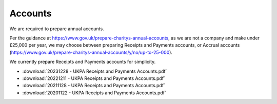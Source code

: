 Accounts
========

We are required to prepare annual accounts.

Per the guidance at https://www.gov.uk/prepare-charitys-annual-accounts,
as we are not a company and make under £25,000 per year, we may choose between preparing Receipts and Payments accounts, or Accrual accounts
(https://www.gov.uk/prepare-charitys-annual-accounts/y/no/up-to-25-000).

We currently prepare Receipts and Payments accounts for simplicity.

* :download:`20231228 - UKPA Receipts and Payments Accounts.pdf`
* :download:`20221211 - UKPA Receipts and Payments Accounts.pdf`
* :download:`20211128 - UKPA Receipts and Payments Accounts.pdf`
* :download:`20201122 - UKPA Receipts and Payments Accounts.pdf`
